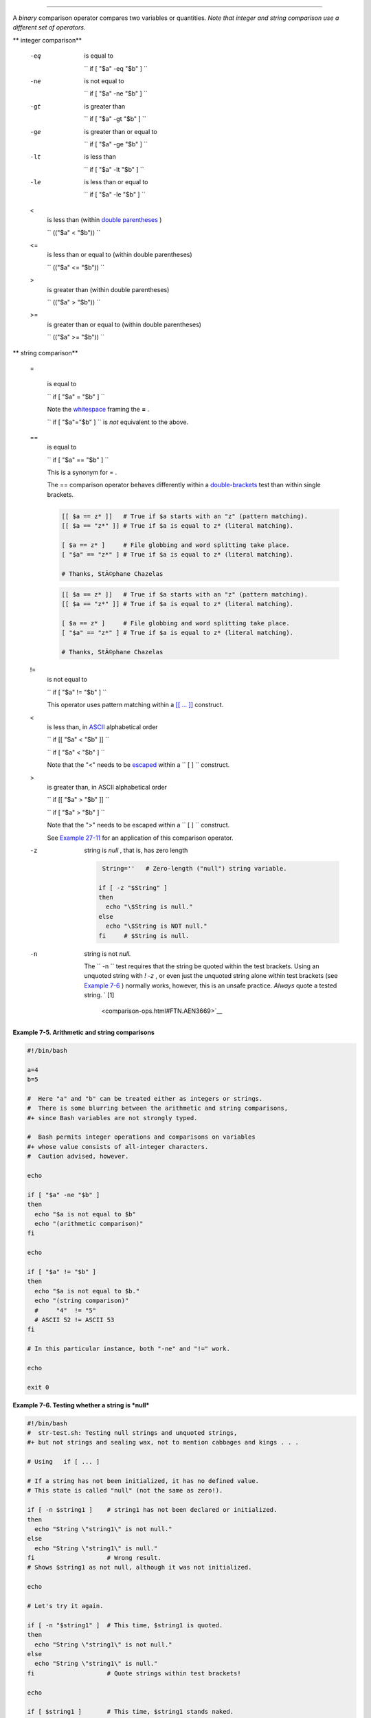 .. raw:: html

   <div class="SECT1">

  7.3. Other Comparison Operators
================================

A *binary* comparison operator compares two variables or quantities.
*Note that integer and string comparison use a different set of
operators.*

.. raw:: html

   <div class="VARIABLELIST">

** integer comparison**

 -eq
    is equal to

    ``                   if [ "$a" -eq "$b" ]                 ``

 -ne
    is not equal to

    ``                   if [ "$a" -ne "$b" ]                 ``

 -gt
    is greater than

    ``                   if [ "$a" -gt "$b" ]                 ``

 -ge
    is greater than or equal to

    ``                   if [ "$a" -ge "$b" ]                 ``

 -lt
    is less than

    ``                   if [ "$a" -lt "$b" ]                 ``

 -le
    is less than or equal to

    ``                   if [ "$a" -le "$b" ]                 ``

 <
    is less than (within `double parentheses <dblparens.html>`__ )

    ``                   (("$a" < "$b"))                 ``

 <=
    is less than or equal to (within double parentheses)

    ``                   (("$a" <= "$b"))                 ``

 >
    is greater than (within double parentheses)

    ``                   (("$a" > "$b"))                 ``

 >=
    is greater than or equal to (within double parentheses)

    ``                   (("$a" >= "$b"))                 ``

.. raw:: html

   </div>

.. raw:: html

   <div class="VARIABLELIST">

** string comparison**

 =

    is equal to

    ``                   if [ "$a" = "$b" ]                 ``

    .. raw:: html

       <div class="CAUTION">

    .. raw:: html

       <div>

    |Caution|

    Note the `whitespace <special-chars.html#WHITESPACEREF>`__ framing
    the **=** .

    ``                         if [ "$a"="$b" ]                       ``
    is *not* equivalent to the above.

    .. raw:: html

       </p>

    .. raw:: html

       </div>

    .. raw:: html

       </div>

 ==
    is equal to

    ``                   if [ "$a" == "$b" ]                 ``

    This is a synonym for = .

    .. raw:: html

       <div class="NOTE">

    .. raw:: html

       <div>

    |Note|

    The == comparison operator behaves differently within a
    `double-brackets <testconstructs.html#DBLBRACKETS>`__ test than
    within single brackets.

    +--------------------------+--------------------------+--------------------------+
    | .. code:: PROGRAMLISTING |
    |                          |
    |     [[ $a == z* ]]   # T |
    | rue if $a starts with an |
    |  "z" (pattern matching). |
    |     [[ $a == "z*" ]] # T |
    | rue if $a is equal to z* |
    |  (literal matching).     |
    |                          |
    |     [ $a == z* ]     # F |
    | ile globbing and word sp |
    | litting take place.      |
    |     [ "$a" == "z*" ] # T |
    | rue if $a is equal to z* |
    |  (literal matching).     |
    |                          |
    |     # Thanks, StÃ©phane  |
    | Chazelas                 |
                              
    +--------------------------+--------------------------+--------------------------+

    .. raw:: html

       </p>

    .. code:: PROGRAMLISTING

        [[ $a == z* ]]   # True if $a starts with an "z" (pattern matching).
        [[ $a == "z*" ]] # True if $a is equal to z* (literal matching).

        [ $a == z* ]     # File globbing and word splitting take place.
        [ "$a" == "z*" ] # True if $a is equal to z* (literal matching).

        # Thanks, StÃ©phane Chazelas

    .. raw:: html

       </p>

    .. code:: PROGRAMLISTING

        [[ $a == z* ]]   # True if $a starts with an "z" (pattern matching).
        [[ $a == "z*" ]] # True if $a is equal to z* (literal matching).

        [ $a == z* ]     # File globbing and word splitting take place.
        [ "$a" == "z*" ] # True if $a is equal to z* (literal matching).

        # Thanks, StÃ©phane Chazelas

    .. raw:: html

       </p>

    .. raw:: html

       </div>

    .. raw:: html

       </div>

 !=
    is not equal to

    ``                   if [ "$a" != "$b" ]                 ``

    This operator uses pattern matching within a `[[ ...
    ]] <testconstructs.html#DBLBRACKETS>`__ construct.

 <
    is less than, in `ASCII <special-chars.html#ASCIIDEF>`__
    alphabetical order

    ``                   if [[ "$a" < "$b" ]]                 ``

    ``                   if [ "$a" \< "$b" ]                 ``

    Note that the "<" needs to be
    `escaped <escapingsection.html#ESCP>`__ within a
    ``                   [  ]                 `` construct.

 >
    is greater than, in ASCII alphabetical order

    ``                   if [[ "$a" > "$b" ]]                 ``

    ``                   if [ "$a" \> "$b" ]                 ``

    Note that the ">" needs to be escaped within a
    ``                   [  ]                 `` construct.

    See `Example 27-11 <arrays.html#BUBBLE>`__ for an application of
    this comparison operator.

 -z
    string is *null* , that is, has zero length

    .. raw:: html

       <div>

    .. code:: PROGRAMLISTING

         String=''   # Zero-length ("null") string variable.

        if [ -z "$String" ]
        then
          echo "\$String is null."
        else
          echo "\$String is NOT null."
        fi     # $String is null.

    .. raw:: html

       </p>

    .. raw:: html

       </div>

 -n
    string is not *null.*

    .. raw:: html

       <div class="CAUTION">

    .. raw:: html

       <div>

    |Caution|

    The ``                         -n                       `` test
    requires that the string be quoted within the test brackets. Using
    an unquoted string with *! -z* , or even just the unquoted string
    alone within test brackets (see `Example
    7-6 <comparison-ops.html#STRTEST>`__ ) normally works, however, this
    is an unsafe practice. *Always* quote a tested string. ` [1]
     <comparison-ops.html#FTN.AEN3669>`__

    .. raw:: html

       </p>

    .. raw:: html

       </div>

    .. raw:: html

       </div>

.. raw:: html

   </div>

.. raw:: html

   <div class="EXAMPLE">

**Example 7-5. Arithmetic and string comparisons**

.. raw:: html

   <div>

.. code:: PROGRAMLISTING

    #!/bin/bash

    a=4
    b=5

    #  Here "a" and "b" can be treated either as integers or strings.
    #  There is some blurring between the arithmetic and string comparisons,
    #+ since Bash variables are not strongly typed.

    #  Bash permits integer operations and comparisons on variables
    #+ whose value consists of all-integer characters.
    #  Caution advised, however.

    echo

    if [ "$a" -ne "$b" ]
    then
      echo "$a is not equal to $b"
      echo "(arithmetic comparison)"
    fi

    echo

    if [ "$a" != "$b" ]
    then
      echo "$a is not equal to $b."
      echo "(string comparison)"
      #     "4"  != "5"
      # ASCII 52 != ASCII 53
    fi

    # In this particular instance, both "-ne" and "!=" work.

    echo

    exit 0

.. raw:: html

   </p>

.. raw:: html

   </div>

.. raw:: html

   </div>

.. raw:: html

   <div class="EXAMPLE">

**Example 7-6. Testing whether a string is *null***

.. raw:: html

   <div>

.. code:: PROGRAMLISTING

    #!/bin/bash
    #  str-test.sh: Testing null strings and unquoted strings,
    #+ but not strings and sealing wax, not to mention cabbages and kings . . .

    # Using   if [ ... ]

    # If a string has not been initialized, it has no defined value.
    # This state is called "null" (not the same as zero!).

    if [ -n $string1 ]    # string1 has not been declared or initialized.
    then
      echo "String \"string1\" is not null."
    else  
      echo "String \"string1\" is null."
    fi                    # Wrong result.
    # Shows $string1 as not null, although it was not initialized.

    echo

    # Let's try it again.

    if [ -n "$string1" ]  # This time, $string1 is quoted.
    then
      echo "String \"string1\" is not null."
    else  
      echo "String \"string1\" is null."
    fi                    # Quote strings within test brackets!

    echo

    if [ $string1 ]       # This time, $string1 stands naked.
    then
      echo "String \"string1\" is not null."
    else  
      echo "String \"string1\" is null."
    fi                    # This works fine.
    # The [ ... ] test operator alone detects whether the string is null.
    # However it is good practice to quote it (if [ "$string1" ]).
    #
    # As Stephane Chazelas points out,
    #    if [ $string1 ]    has one argument, "]"
    #    if [ "$string1" ]  has two arguments, the empty "$string1" and "]" 


    echo


    string1=initialized

    if [ $string1 ]       # Again, $string1 stands unquoted.
    then
      echo "String \"string1\" is not null."
    else  
      echo "String \"string1\" is null."
    fi                    # Again, gives correct result.
    # Still, it is better to quote it ("$string1"), because . . .


    string1="a = b"

    if [ $string1 ]       # Again, $string1 stands unquoted.
    then
      echo "String \"string1\" is not null."
    else  
      echo "String \"string1\" is null."
    fi                    # Not quoting "$string1" now gives wrong result!

    exit 0   # Thank you, also, Florian Wisser, for the "heads-up".

.. raw:: html

   </p>

.. raw:: html

   </div>

.. raw:: html

   </div>

.. raw:: html

   <div class="EXAMPLE">

**Example 7-7. *zmore***

.. raw:: html

   <div>

.. code:: PROGRAMLISTING

    #!/bin/bash
    # zmore

    # View gzipped files with 'more' filter.

    E_NOARGS=85
    E_NOTFOUND=86
    E_NOTGZIP=87

    if [ $# -eq 0 ] # same effect as:  if [ -z "$1" ]
    # $1 can exist, but be empty:  zmore "" arg2 arg3
    then
      echo "Usage: `basename $0` filename" >&2
      # Error message to stderr.
      exit $E_NOARGS
      # Returns 85 as exit status of script (error code).
    fi  

    filename=$1

    if [ ! -f "$filename" ]   # Quoting $filename allows for possible spaces.
    then
      echo "File $filename not found!" >&2   # Error message to stderr.
      exit $E_NOTFOUND
    fi  

    if [ ${filename##*.} != "gz" ]
    # Using bracket in variable substitution.
    then
      echo "File $1 is not a gzipped file!"
      exit $E_NOTGZIP
    fi  

    zcat $1 | more

    # Uses the 'more' filter.
    # May substitute 'less' if desired.

    exit $?   # Script returns exit status of pipe.
    #  Actually "exit $?" is unnecessary, as the script will, in any case,
    #+ return the exit status of the last command executed.

.. raw:: html

   </p>

.. raw:: html

   </div>

.. raw:: html

   </div>

.. raw:: html

   <div class="VARIABLELIST">

** compound comparison**

 -a
    logical and

    ``                   exp1 -a exp2                 `` returns true if
    *both* exp1 and exp2 are true.

 -o
    logical or

    ``                   exp1 -o exp2                 `` returns true if
    either exp1 *or* exp2 is true.

.. raw:: html

   </div>

These are similar to the Bash comparison operators **&&** and **\|\|** ,
used within `double brackets <testconstructs.html#DBLBRACKETS>`__ .

.. raw:: html

   <div>

.. code:: PROGRAMLISTING

    [[ condition1 && condition2 ]]

.. raw:: html

   </p>

.. raw:: html

   </div>

The **-o** and **-a** operators work with the
`test <testconstructs.html#TTESTREF>`__ command or occur within single
test brackets.

.. raw:: html

   <div>

.. code:: PROGRAMLISTING

    if [ "$expr1" -a "$expr2" ]
    then
      echo "Both expr1 and expr2 are true."
    else
      echo "Either expr1 or expr2 is false."
    fi

.. raw:: html

   </p>

.. raw:: html

   </div>

.. raw:: html

   <div class="CAUTION">

.. raw:: html

   <div>

|Caution|

But, as *rihad* points out:

+--------------------------+--------------------------+--------------------------+
| .. code:: PROGRAMLISTING |
|                          |
|     [ 1 -eq 1 ] && [ -n  |
| "`echo true 1>&2`" ]   # |
|  true                    |
|     [ 1 -eq 2 ] && [ -n  |
| "`echo true 1>&2`" ]   # |
|  (no output)             |
|     # ^^^^^^^ False cond |
| ition. So far, everythin |
| g as expected.           |
|                          |
|     # However ...        |
|     [ 1 -eq 2 -a -n "`ec |
| ho true 1>&2`" ]       # |
|  true                    |
|     # ^^^^^^^ False cond |
| ition. So, why "true" ou |
| tput?                    |
|                          |
|     # Is it because both |
|  condition clauses withi |
| n brackets evaluate?     |
|     [[ 1 -eq 2 && -n "`e |
| cho true 1>&2`" ]]     # |
|  (no output)             |
|     # No, that's not it. |
|                          |
|     # Apparently && and  |
| || "short-circuit" while |
|  -a and -o do not.       |
                          
+--------------------------+--------------------------+--------------------------+

.. raw:: html

   </p>

.. code:: PROGRAMLISTING

    [ 1 -eq 1 ] && [ -n "`echo true 1>&2`" ]   # true
    [ 1 -eq 2 ] && [ -n "`echo true 1>&2`" ]   # (no output)
    # ^^^^^^^ False condition. So far, everything as expected.

    # However ...
    [ 1 -eq 2 -a -n "`echo true 1>&2`" ]       # true
    # ^^^^^^^ False condition. So, why "true" output?

    # Is it because both condition clauses within brackets evaluate?
    [[ 1 -eq 2 && -n "`echo true 1>&2`" ]]     # (no output)
    # No, that's not it.

    # Apparently && and || "short-circuit" while -a and -o do not.

.. raw:: html

   </p>

.. code:: PROGRAMLISTING

    [ 1 -eq 1 ] && [ -n "`echo true 1>&2`" ]   # true
    [ 1 -eq 2 ] && [ -n "`echo true 1>&2`" ]   # (no output)
    # ^^^^^^^ False condition. So far, everything as expected.

    # However ...
    [ 1 -eq 2 -a -n "`echo true 1>&2`" ]       # true
    # ^^^^^^^ False condition. So, why "true" output?

    # Is it because both condition clauses within brackets evaluate?
    [[ 1 -eq 2 && -n "`echo true 1>&2`" ]]     # (no output)
    # No, that's not it.

    # Apparently && and || "short-circuit" while -a and -o do not.

.. raw:: html

   </p>

.. raw:: html

   </div>

.. raw:: html

   </div>

Refer to `Example 8-3 <ops.html#ANDOR>`__ , `Example
27-17 <arrays.html#TWODIM>`__ , and `Example
A-29 <contributed-scripts.html#WHX>`__ to see compound comparison
operators in action.

.. raw:: html

   </div>

Notes
~~~~~

.. raw:: html

   <div>

` [1]  <comparison-ops.html#AEN3669>`__

As S.C. points out, in a compound test, even quoting the string variable
might not suffice.
``               [ -n "$string" -o "$a" = "$b" ]             `` may
cause an error with some versions of Bash if ``       $string      `` is
empty. The safe way is to append an extra character to possibly empty
variables,
``               [ "x$string" != x -o "x$a" = "x$b" ]             ``
(the "x's" cancel out).

.. raw:: html

   </p>

.. raw:: html

   </div>

.. |Caution| image:: ../images/caution.gif
.. |Note| image:: ../images/note.gif
